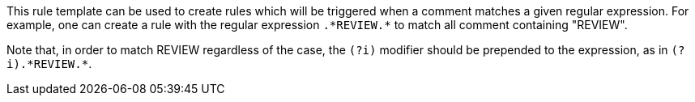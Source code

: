 This rule template can be used to create rules which will be triggered when a comment matches a given regular expression.
For example, one can create a rule with the regular expression ``++.*REVIEW.*++`` to match all comment containing "REVIEW".

Note that, in order to match REVIEW regardless of the case, the ``++(?i)++`` modifier should be prepended to the expression, as in ``++(?i).*REVIEW.*++``.